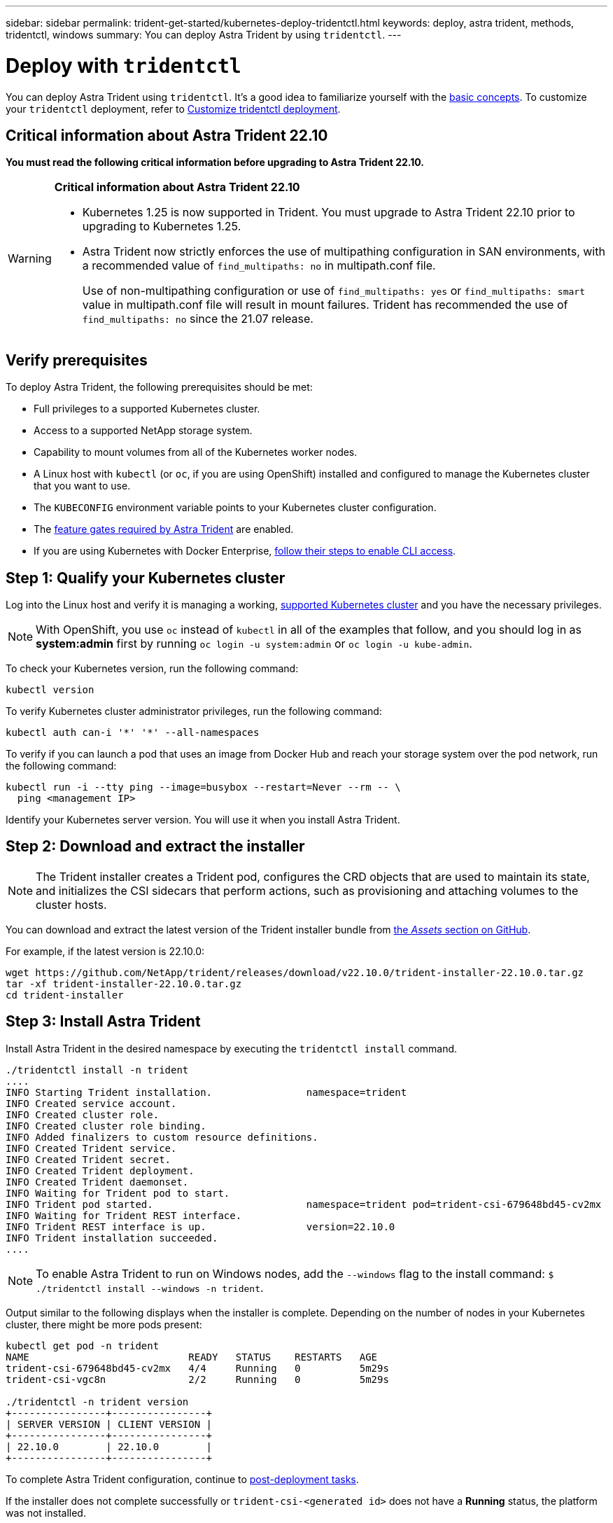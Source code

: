 ---
sidebar: sidebar
permalink: trident-get-started/kubernetes-deploy-tridentctl.html
keywords: deploy, astra trident, methods, tridentctl, windows
summary: You can deploy Astra Trident by using `tridentctl`.
---

= Deploy with `tridentctl`
:hardbreaks:
:icons: font
:imagesdir: ../media/

[.lead]
You can deploy Astra Trident using `tridentctl`. It's a good idea to familiarize yourself with the link:../trident-concepts/intro.html[basic concepts]. To customize your `tridentctl` deployment, refer to  link:kubernetes-customize-deploy-tridentctl.html[Customize tridentctl deployment].

== Critical information about Astra Trident 22.10
*You must read the following critical information before upgrading to Astra Trident 22.10.*

[WARNING]
.*Critical information about Astra Trident 22.10*
====
* Kubernetes 1.25 is now supported in Trident. You must upgrade to Astra Trident 22.10 prior to upgrading to Kubernetes 1.25.
* Astra Trident now strictly enforces the use of multipathing configuration in SAN environments, with a recommended value of `find_multipaths: no` in multipath.conf file. 
+
Use of non-multipathing configuration or use of `find_multipaths: yes` or `find_multipaths: smart` value in multipath.conf file will result in mount failures. Trident has recommended the use of `find_multipaths: no` since the 21.07 release.
====

== Verify prerequisites 
To deploy Astra Trident, the following prerequisites should be met:

* Full privileges to a supported Kubernetes cluster.
* Access to a supported NetApp storage system.
* Capability to mount volumes from all of the Kubernetes worker nodes.
* A Linux host with `kubectl` (or `oc`, if you are using OpenShift) installed and configured to manage the Kubernetes cluster that you want to use.
* The `KUBECONFIG` environment variable points to your Kubernetes cluster configuration.
* The link:requirements.html[feature gates required by Astra Trident] are enabled.
* If you are using Kubernetes with Docker Enterprise, https://docs.docker.com/ee/ucp/user-access/cli/[follow their steps to enable CLI access^].


== Step 1: Qualify your Kubernetes cluster

Log into the Linux host and verify it is managing a working, link:requirements.html[supported Kubernetes cluster^] and you have the necessary privileges.

NOTE: With OpenShift, you use `oc` instead of `kubectl` in all of the examples that follow, and you should log in as *system:admin* first by running `oc login -u system:admin` or `oc login -u kube-admin`.

To check your Kubernetes version, run the following command:
----
kubectl version
----

To verify Kubernetes cluster administrator privileges, run the following command:
----
kubectl auth can-i '*' '*' --all-namespaces
----

To verify if you can launch a pod that uses an image from Docker Hub and reach your storage system over the pod network, run the following command:
----
kubectl run -i --tty ping --image=busybox --restart=Never --rm -- \
  ping <management IP>
----

Identify your Kubernetes server version. You will use it when you install Astra Trident.

== Step 2: Download and extract the installer

NOTE: The Trident installer creates a Trident pod, configures the CRD objects that are used to maintain its state, and initializes the CSI sidecars that perform actions, such as provisioning and attaching volumes to the cluster hosts.

You can download and extract the latest version of the Trident installer bundle from link:https://github.com/NetApp/trident/releases/latest[the _Assets_ section on GitHub^].

For example, if the latest version is 22.10.0:
----
wget https://github.com/NetApp/trident/releases/download/v22.10.0/trident-installer-22.10.0.tar.gz
tar -xf trident-installer-22.10.0.tar.gz
cd trident-installer
----

== Step 3: Install Astra Trident

Install Astra Trident in the desired namespace by executing the `tridentctl install` command.
----
./tridentctl install -n trident
....
INFO Starting Trident installation.                namespace=trident
INFO Created service account.
INFO Created cluster role.
INFO Created cluster role binding.
INFO Added finalizers to custom resource definitions.
INFO Created Trident service.
INFO Created Trident secret.
INFO Created Trident deployment.
INFO Created Trident daemonset.
INFO Waiting for Trident pod to start.
INFO Trident pod started.                          namespace=trident pod=trident-csi-679648bd45-cv2mx
INFO Waiting for Trident REST interface.
INFO Trident REST interface is up.                 version=22.10.0
INFO Trident installation succeeded.
....
----

[NOTE]
To enable Astra Trident to run on Windows nodes, add the `--windows` flag to the install command: `$ ./tridentctl install --windows -n trident`.

Output similar to the following displays when the installer is complete. Depending on the number of nodes in your Kubernetes cluster, there might be more pods present:
----
kubectl get pod -n trident
NAME                           READY   STATUS    RESTARTS   AGE
trident-csi-679648bd45-cv2mx   4/4     Running   0          5m29s
trident-csi-vgc8n              2/2     Running   0          5m29s

./tridentctl -n trident version
+----------------+----------------+
| SERVER VERSION | CLIENT VERSION |
+----------------+----------------+
| 22.10.0        | 22.10.0        |
+----------------+----------------+
----

To complete Astra Trident configuration, continue to link:kubernetes-postdeployment.html[post-deployment tasks].

If the installer does not complete successfully or `trident-csi-<generated id>` does not have a *Running* status, the platform was not installed.

NOTE: For troubleshooting issues during deployment, refer to  link:../troubleshooting.html[troubleshooting].
